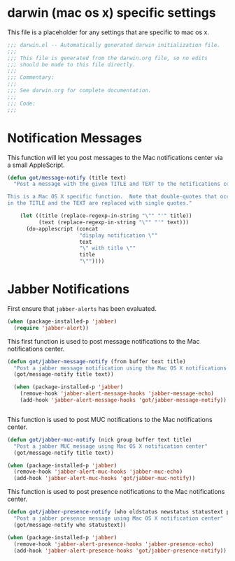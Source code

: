 * darwin (mac os x) specific settings

This file is a placeholder for any settings that are specific
to mac os x.

#+BEGIN_SRC emacs-lisp :padline no
  ;;; darwin.el -- Automatically generated darwin initialization file.
  ;;;
  ;;; This file is generated from the darwin.org file, so no edits
  ;;; should be made to this file directly.
  ;;;
  ;;; Commentary:
  ;;;
  ;;; See darwin.org for complete documentation.
  ;;;
  ;;; Code:
  ;;;

#+END_SRC

* Notification Messages

This function will let you post messages to the Mac notifications
center via a small AppleScript.

#+BEGIN_SRC emacs-lisp
  (defun got/message-notify (title text)
    "Post a message with the given TITLE and TEXT to the notifications center.

  This is a Mac OS X specific function.  Note that double-quotes that occur
  in the TITLE and the TEXT are replaced with single quotes."

      (let ((title (replace-regexp-in-string "\"" "'" title))
            (text (replace-regexp-in-string "\"" "'" text)))
        (do-applescript (concat
                         "display notification \""
                         text
                         "\" with title \""
                         title
                         "\""))))
#+END_SRC

* Jabber Notifications

First ensure that =jabber-alerts= has been evaluated.

#+BEGIN_SRC emacs-lisp
(when (package-installed-p 'jabber)
  (require 'jabber-alert))
#+END_SRC

This first function is used to post message notifications to the Mac
notifications center.

#+BEGIN_SRC emacs-lisp
  (defun got/jabber-message-notify (from buffer text title)
    "Post a jabber message notification using the Mac OS X notifications center"
    (got/message-notify title text))

    (when (package-installed-p 'jabber)
      (remove-hook 'jabber-alert-message-hooks 'jabber-message-echo)
      (add-hook 'jabber-alert-message-hooks 'got/jabber-message-notify))


#+END_SRC

This function is used to post MUC notifications to the Mac
notifications center.

#+BEGIN_SRC emacs-lisp
  (defun got/jabber-muc-notify (nick group buffer text title)
    "Post a jabber MUC message using Mac OS X notification center"
    (got/message-notify title text))

  (when (package-installed-p 'jabber)
    (remove-hook 'jabber-alert-muc-hooks 'jabber-muc-echo)
    (add-hook 'jabber-alert-muc-hooks 'got/jabber-muc-notify))
#+END_SRC

This function is used to post presence notifications to the Mac
notifications center.

#+BEGIN_SRC emacs-lisp
  (defun got/jabber-presence-notify (who oldstatus newstatus statustext proposed-alert)
    "Post a jabber presence message using Mac OS X notification center"
    (got/message-notify who statustext))

  (when (package-installed-p 'jabber)
    (remove-hook 'jabber-alert-presence-hooks 'jabber-presence-echo)
    (add-hook 'jabber-alert-presence-hooks 'got/jabber-presence-notify))
#+END_SRC

